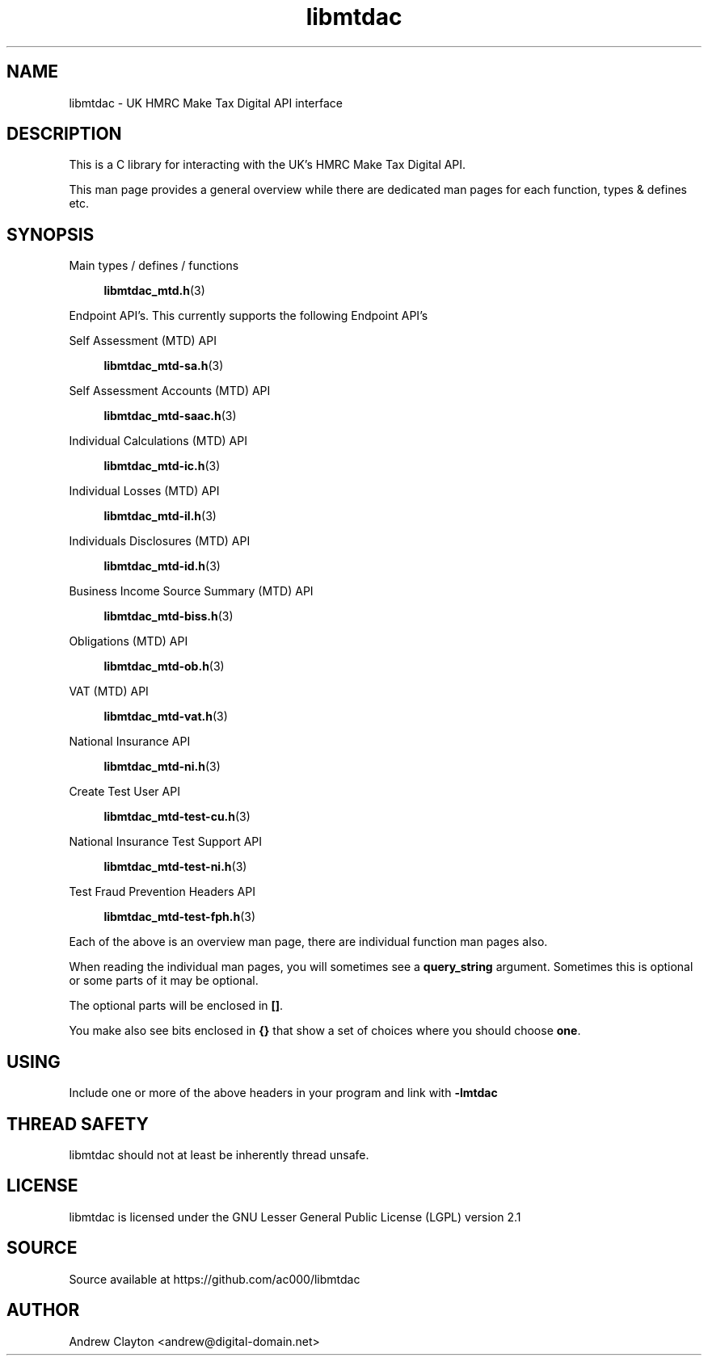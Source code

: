 .TH libmtdac 3 "September 24, 2020" "libmtdac 0.16.0" "libmtdac overview"

.SH NAME
libmtdac \- UK HMRC Make Tax Digital API interface

.SH DESCRIPTION
This is a C library for interacting with the UK's HMRC Make Tax Digital API.

This man page provides a general overview while there are dedicated man pages
for each function, types & defines etc.

.SH SYNOPSIS
Main types / defines / functions

.RS +4
.BR libmtdac_mtd.h (3)
.RE

Endpoint API's. This currently supports the following Endpoint API's

Self Assessment (MTD) API

.RS +4
.BR libmtdac_mtd-sa.h (3)
.RE

Self Assessment Accounts (MTD) API

.RS +4
.BR libmtdac_mtd-saac.h (3)
.RE

Individual Calculations (MTD) API

.RS +4
.BR libmtdac_mtd-ic.h (3)
.RE

Individual Losses (MTD) API

.RS +4
.BR libmtdac_mtd-il.h (3)
.RE

Individuals Disclosures (MTD) API

.RS +4
.BR libmtdac_mtd-id.h (3)
.RE

Business Income Source Summary (MTD) API

.RS +4
.BR libmtdac_mtd-biss.h (3)
.RE

Obligations (MTD) API

.RS +4
.BR libmtdac_mtd-ob.h (3)
.RE

VAT (MTD) API

.RS +4
.BR libmtdac_mtd-vat.h (3)
.RE

National Insurance API

.RS +4
.BR libmtdac_mtd-ni.h (3)
.RE

Create Test User API

.RS +4
.BR libmtdac_mtd-test-cu.h (3)
.RE

National Insurance Test Support API

.RS +4
.BR libmtdac_mtd-test-ni.h (3)
.RE

Test Fraud Prevention Headers API

.RS +4
.BR libmtdac_mtd-test-fph.h (3)
.RE

.PP

Each of the above is an overview man page, there are individual function man
pages also.
.PP
When reading the individual man pages, you will sometimes see a
\fBquery_string\fP argument. Sometimes this is optional or some parts of it
may be optional.
.PP
The optional parts will be enclosed in \fB[]\fP.
.PP
You make also see bits enclosed in \fB{}\fP that show a set of choices where
you should choose \fBone\fP.

.SH USING
Include one or more of the above headers in your program and link with
\fB-lmtdac\fP

.SH THREAD SAFETY
libmtdac should not at least be inherently thread unsafe.

.SH LICENSE
libmtdac is licensed under the GNU Lesser General Public License (LGPL) version 2.1

.SH SOURCE
Source available at https://github.com/ac000/libmtdac

.SH AUTHOR
Andrew Clayton <andrew@digital-domain.net>


